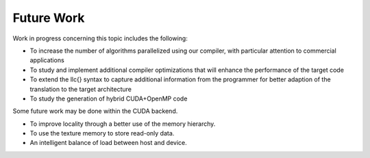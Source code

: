 Future Work
*****************

Work in progress concerning this topic includes the following:


* To increase the number of algorithms parallelized using our compiler, with particular attention to commercial applications
* To study and implement additional compiler optimizations that will enhance the performance of the target code
* To extend the \llc{} syntax to capture additional information from the programmer for better adaption of the translation to the target architecture
* To study the generation of hybrid CUDA+OpenMP code

Some future work may be done within the CUDA backend.

* To improve locality through a better use of the memory hierarchy.
* To use the texture memory to store read-only data.
* An intelligent balance of load between host and device.
